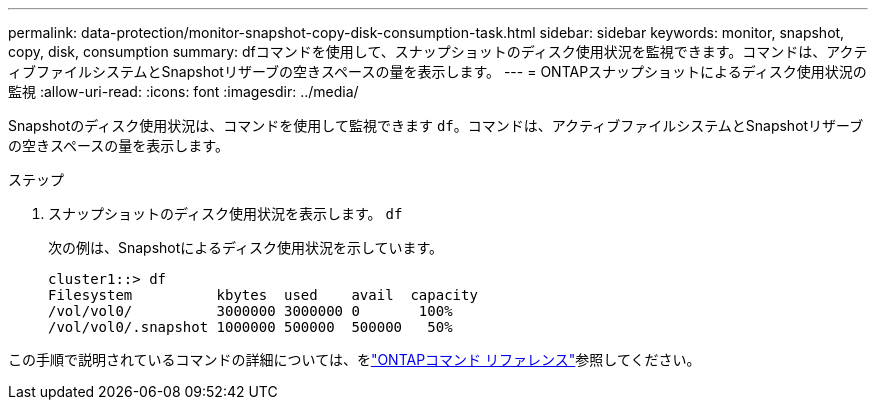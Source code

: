 ---
permalink: data-protection/monitor-snapshot-copy-disk-consumption-task.html 
sidebar: sidebar 
keywords: monitor, snapshot, copy, disk, consumption 
summary: dfコマンドを使用して、スナップショットのディスク使用状況を監視できます。コマンドは、アクティブファイルシステムとSnapshotリザーブの空きスペースの量を表示します。 
---
= ONTAPスナップショットによるディスク使用状況の監視
:allow-uri-read: 
:icons: font
:imagesdir: ../media/


[role="lead"]
Snapshotのディスク使用状況は、コマンドを使用して監視できます `df`。コマンドは、アクティブファイルシステムとSnapshotリザーブの空きスペースの量を表示します。

.ステップ
. スナップショットのディスク使用状況を表示します。 `df`
+
次の例は、Snapshotによるディスク使用状況を示しています。

+
[listing]
----
cluster1::> df
Filesystem          kbytes  used    avail  capacity
/vol/vol0/          3000000 3000000 0       100%
/vol/vol0/.snapshot 1000000 500000  500000   50%
----


この手順で説明されているコマンドの詳細については、をlink:https://docs.netapp.com/us-en/ontap-cli/["ONTAPコマンド リファレンス"^]参照してください。
